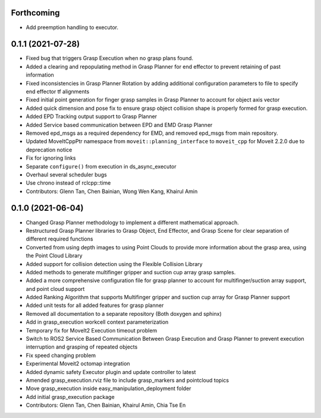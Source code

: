 Forthcoming
-----------
* Add preemption handling to executor.

0.1.1 (2021-07-28)
------------------
* Fixed bug that triggers Grasp Execution when no grasp plans found.
* Added a clearing and repopulating method in Grasp Planner for end effector to prevent retaining of past information
* Fixed inconsistencies in Grasp Planner Rotation by adding additional configuration parameters to file to specify end effector tf alignments
* Fixed initial point generation for finger grasp samples in Grasp Planner to account for object axis vector
* Added quick dimension and pose fix to ensure grasp object collision shape is properly formed for grasp execution.
* Added EPD Tracking output support to Grasp Planner
* Added Service based communication between EPD and EMD Grasp Planner
* Removed epd_msgs as a required dependency for EMD, and removed epd_msgs from main repository.
* Updated MoveItCppPtr namespace from ``moveit::planning_interface`` to ``moveit_cpp`` for Moveit 2.2.0 due to deprecation notice
* Fix for ignoring links
* Separate ``configure()`` from execution in ds_async_executor
* Overhaul several scheduler bugs
* Use chrono instead of rclcpp::time
* Contributors: Glenn Tan, Chen Bainian, Wong Wen Kang, Khairul Amin

0.1.0 (2021-06-04)
------------------
* Changed Grasp Planner methodology to implement a different mathematical approach.
* Restructured Grasp Planner libraries to Grasp Object, End Effector, and Grasp Scene for clear separation of different required functions
* Converted from using depth images to using Point Clouds to provide more information about the grasp area, using the Point Cloud Library
* Added support for collision detection using the Flexible Collision Library
* Added methods to generate multifinger gripper and suction cup array grasp samples.
* Added a more comprehensive configuration file for grasp planner to account for multifinger/suction array support, and point cloud support
* Added Ranking Algorithm that supports Multifinger gripper and suction cup array for Grasp Planner support
* Added unit tests for all added features for grasp planner
* Removed all documentation to a separate repository (Both doxygen and sphinx)
* Add in grasp_execution workcell context parameterization
* Temporary fix for MoveIt2 Execution timeout problem
* Switch to ROS2 Service Based Communication Between Grasp Execution and Grasp Planner to prevent execution interruption and grasping of repeated objects
* Fix speed changing problem
* Experimental Moveit2 octomap integration
* Added dynamic safety Executor plugin and update controller to latest
* Amended grasp_execution.rviz file to include grasp_markers and pointcloud topics
* Move grasp_execution inside easy_manipulation_deployment folder
* Add initial grasp_execution package
* Contributors: Glenn Tan, Chen Bainian, Khairul Amin, Chia Tse En
